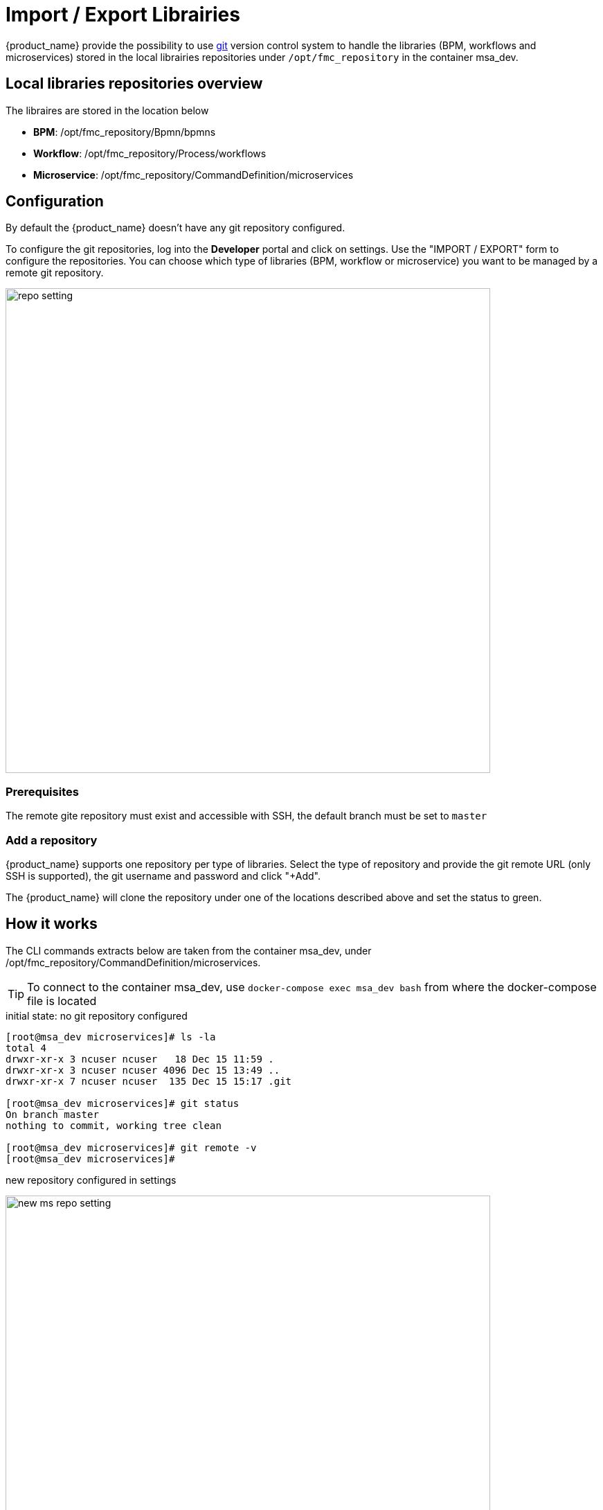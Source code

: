 = Import / Export Librairies
ifndef::imagesdir[:imagesdir: images]
ifdef::env-github,env-browser[:outfilesuffix: .adoc]

{product_name} provide the possibility to use link:https://git-scm.com/[git] version control system to handle the libraries (BPM, workflows and microservices) stored in the local librairies repositories under `/opt/fmc_repository` in the container msa_dev.

== Local libraries repositories overview

The libraires are stored in the location below

- *BPM*: /opt/fmc_repository/Bpmn/bpmns
- *Workflow*: /opt/fmc_repository/Process/workflows
- *Microservice*: /opt/fmc_repository/CommandDefinition/microservices

== Configuration

By default the {product_name} doesn't have any git repository configured.

To configure the git repositories, log into the *Developer* portal and click on settings. Use the "IMPORT / EXPORT" form to configure the repositories. You can choose which type of libraries (BPM, workflow or microservice) you want to be managed by a remote git repository.

image:repo_setting.png[width=700px]

=== Prerequisites

The remote gite repository must exist and accessible with SSH, the default branch must be set to `master`

=== Add a repository

{product_name} supports one repository per type of libraries. Select the type of repository and provide the git remote URL (only SSH is supported), the git username and password and click "+Add".

The {product_name} will clone the repository under one of the locations described above and set the status to green.

== How it works

The CLI commands extracts below are taken from the container msa_dev, under /opt/fmc_repository/CommandDefinition/microservices.

TIP: To connect to the container msa_dev, use `docker-compose exec msa_dev bash` from where the docker-compose file is located

.initial state: no git repository configured
[source, shell]
----
[root@msa_dev microservices]# ls -la
total 4
drwxr-xr-x 3 ncuser ncuser   18 Dec 15 11:59 .
drwxr-xr-x 3 ncuser ncuser 4096 Dec 15 13:49 ..
drwxr-xr-x 7 ncuser ncuser  135 Dec 15 15:17 .git

[root@msa_dev microservices]# git status
On branch master
nothing to commit, working tree clean

[root@msa_dev microservices]# git remote -v
[root@msa_dev microservices]#
----

.new repository configured in settings 
image:new_ms_repo_setting.png[width=700px]

IMPORTANT: you need at least one file in the git repository before you can configure it in the UI. We recommend that you add an empty file like README.md. On github you have the option to do that automatically when you create a new repository

.status of the git repository
[source, shell]
----
[root@msa_dev microservices]# git status
On branch master
Your branch is up to date with 'origin/master'.

nothing to commit, working tree clean

[root@msa_dev microservices]# git remote -v
origin	https://github.com/abr-ubiqube/my-microservice.git (fetch)
origin	https://github.com/abr-ubiqube/my-microservice.git (push)
----

.create a new microservice (Integration -> Microservices)
[source, shell]
----
[root@msa_dev microservices]# git status
On branch master
Your branch is up to date with 'origin/master'.

nothing to commit, working tree clean

[root@msa_dev microservices]# git lg
* 750f29a - 15-12-2020 15:46:10 - Updating microservice on  - ncroot <jboss> (18 hours ago)
* 7cc1d81 - 15-12-2020 15:43:39 - Updating microservice on  - ncroot <jboss> (18 hours ago)
* e73a455 - 15-12-2020 15:41:10 - Updating microservice on  - ncroot <jboss> (18 hours ago)
* 5290a81 - Initial commit with existing files <jboss> (18 hours ago)
----

Every updates on the librairies are commited and pushed to the remote upstream. 

You can use git CLI commands to view the differences between 2 commits (`git diff`) and also to revert your changes (`git reset`) 

== Git repository management rules

.New git repository
* Files already exists in local repo
** No files exists upstream
*** There won't be any conflict and git should be configured successfully.
*** Local files should now be available in upstream.
* Some files exists upstream
** It will synchronize files with the remote. 
*** If no conflict, then local files will be pushed upstream. Also, upstream files will be available locally.
*** If there is a conflict, error message will be thrown and git will not be configured. And sync will not happen.
* No files exists in the local repo
** No files exists upstream
*** No conflict, git should be configured successfully.PASSED
** Some files exists upstream
*** There will be no conflict, and upstream files will be available locally and git will be configured successfully.
